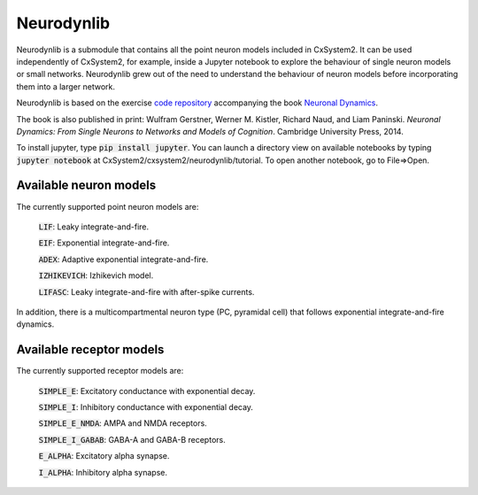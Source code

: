 .. _neurodynlib:

Neurodynlib
===========

Neurodynlib is a submodule that contains all the point neuron models included in CxSystem2. It can be used independently of CxSystem2,
for example, inside a Jupyter notebook to explore the behaviour of single neuron models or small networks.
Neurodynlib grew out of the need to understand the behaviour of neuron models before incorporating them
into a larger network.

Neurodynlib is based on the exercise `code repository <http://github.com/EPFL-LCN/neuronaldynamics-exercises>`_ accompanying the book
`Neuronal Dynamics <http://neuronaldynamics.epfl.ch>`_.

The book is also published in print:
Wulfram Gerstner, Werner M. Kistler, Richard Naud, and Liam Paninski.
*Neuronal Dynamics: From Single Neurons to Networks and Models of Cognition*. Cambridge University Press, 2014.

To install jupyter, type :code:`pip install jupyter`. You can launch a directory view on available notebooks by typing
:code:`jupyter notebook` at CxSystem2/cxsystem2/neurodynlib/tutorial. To open another notebook, go to File=>Open.

.. _neuron_models:

Available neuron models
-----------------------

The currently supported point neuron models are:

        :code:`LIF`: Leaky integrate-and-fire.

        :code:`EIF`: Exponential integrate-and-fire.

        :code:`ADEX`: Adaptive exponential integrate-and-fire.

        :code:`IZHIKEVICH`: Izhikevich model.

        :code:`LIFASC`: Leaky integrate-and-fire with after-spike currents.


In addition, there is a multicompartmental neuron type (PC, pyramidal cell) that follows exponential integrate-and-fire
dynamics.

.. _receptor_models:

Available receptor models
-------------------------

The currently supported receptor models are:

        :code:`SIMPLE_E`: Excitatory conductance with exponential decay.

        :code:`SIMPLE_I`: Inhibitory conductance with exponential decay.

        :code:`SIMPLE_E_NMDA`: AMPA and NMDA receptors.

        :code:`SIMPLE_I_GABAB`: GABA-A and GABA-B receptors.

        :code:`E_ALPHA`: Excitatory alpha synapse.

        :code:`I_ALPHA`: Inhibitory alpha synapse.